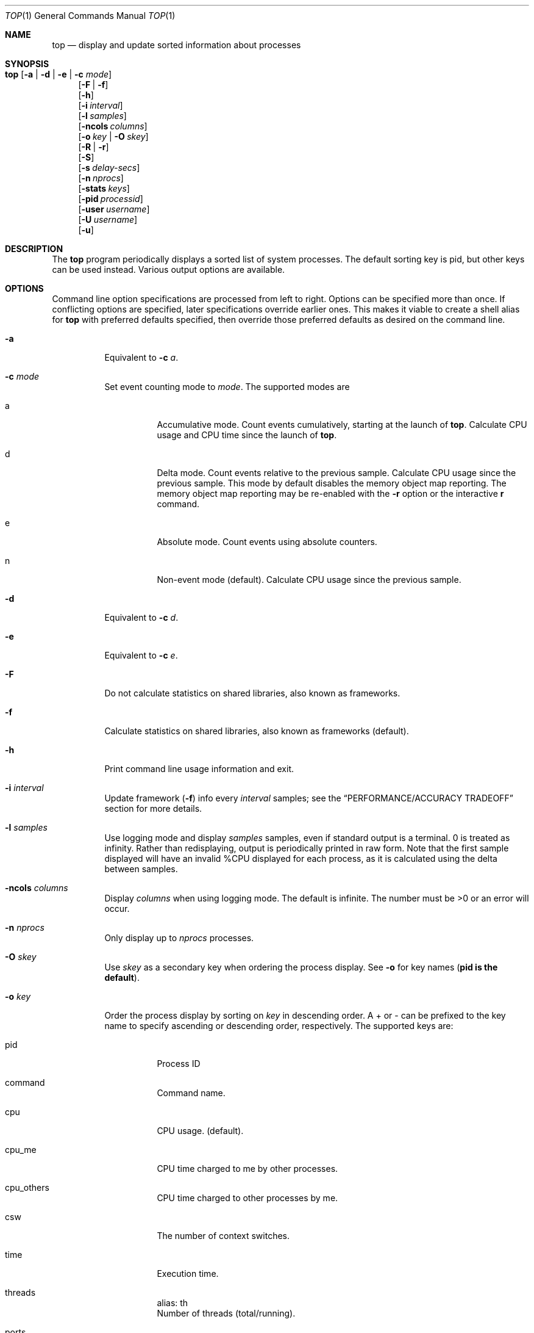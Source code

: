 .\" Copyright (c) 2002-2004, 2009, 2017 Apple Computer, Inc.  All rights reserved.
.\"
.\" @APPLE_LICENSE_HEADER_START@
.\"
.\" The contents of this file constitute Original Code as defined in and
.\" are subject to the Apple Public Source License Version 1.1 (the
.\" "License").  You may not use this file except in compliance with the
.\" License.  Please obtain a copy of the License at
.\" http://www.apple.com/publicsource and read it before using this file.
.\"
.\" This Original Code and all software distributed under the License are
.\" distributed on an "AS IS" basis, WITHOUT WARRANTY OF ANY KIND, EITHER
.\" EXPRESS OR IMPLIED, AND APPLE HEREBY DISCLAIMS ALL SUCH WARRANTIES,
.\" INCLUDING WITHOUT LIMITATION, ANY WARRANTIES OF MERCHANTABILITY,
.\" FITNESS FOR A PARTICULAR PURPOSE OR NON-INFRINGEMENT.  Please see the
.\" License for the specific language governing rights and limitations
.\" under the License.
.\"
.\" @APPLE_LICENSE_HEADER_END@
.Dd 13 March 2017
.Dt TOP 1
.Os Darwin
.\"
.Sh NAME
.Nm top
.Nd display and update sorted information about processes
.\"
.Sh SYNOPSIS
.Bl -tag -width "top " -compact
.It Nm Op Fl a | Fl d | Fl e | Fl c Ar mode
.El
.Bl -item -offset "top " -compact
.It
.Op Fl F | Fl f
.It
.Op Fl h
.It
.Op Fl i Ar interval
.It
.Op Fl l Ar samples
.It
.Op Fl ncols Ar columns
.It
.Op Fl o Ar key | Fl O Ar skey
.It
.Op Fl R | Fl r
.It
.Op Fl S
.It
.Op Fl s Ar delay-secs
.It
.Op Fl n Ar nprocs
.It
.Op Fl stats Ar keys
.It
.Op Fl pid Ar processid
.It
.Op Fl user Ar username
.It
.Op Fl U Ar username
.It
.Op Fl u
.El
.\"
.Sh DESCRIPTION
The
.Nm
program periodically displays a sorted list of system processes.  The default
sorting key is pid, but other keys can be used instead.  Various output options
are available.
.\"
.Sh OPTIONS
Command line option specifications are processed from left to right.  Options
can be specified more than once.  If conflicting options are specified, later
specifications override earlier ones.  This makes it viable to create a shell
alias for
.Nm
with preferred defaults specified, then override those preferred defaults as
desired on the command line.
.Bl -tag -width indent
.It Fl a
Equivalent to
.Fl c Ar a .
.It Fl c Ar mode
Set event counting mode to
.Ar mode .
The supported modes are
.Bl -tag -width indent
.It a
Accumulative mode.  Count events cumulatively, starting at the launch of
.Nm .
Calculate CPU usage and CPU time since the launch of
.Nm .
.It d
Delta mode.  Count events relative to the previous sample.  Calculate CPU usage
since the previous sample.  This mode by default disables the memory object map
reporting.  The memory object map reporting may be re-enabled with the
.Fl r
option or the interactive
.Cm r
command.
.It e
Absolute mode.  Count events using absolute counters.
.It n
Non-event mode
.Pq default .
Calculate CPU usage since the previous sample.
.El
.It Fl d
Equivalent to
.Fl c Ar d .
.It Fl e
Equivalent to
.Fl c Ar e .
.It Fl F
Do not calculate statistics on shared libraries, also known as frameworks.
.It Fl f
Calculate statistics on shared libraries, also known as frameworks
.Pq default .
.It Fl h
Print command line usage information and exit.
.It Fl i Ar interval
Update framework
.Pq Fl f
info every
.Ar interval
samples; see the
.Sx PERFORMANCE/ACCURACY TRADEOFF
section for more details.
.It Fl l Ar samples
Use logging mode and display
.Ar samples
samples, even if standard output is a terminal.  0 is treated as infinity.
Rather than redisplaying, output is periodically printed in raw form.  Note that
the first sample displayed will have an invalid %CPU displayed for each process,
as it is calculated using the delta between samples.
.It Fl ncols Ar columns
Display
.Ar columns
when using logging mode.  The default is infinite.  The number must be
.Gt
0 or an error will occur.
.It Fl n Ar nprocs
Only display up to
.Ar nprocs
processes.
.It Fl O Ar skey
Use
.Ar skey
as a secondary key when ordering the process display.  See
.Fl o
for key names
.Pq Li pid is the default .
.It Fl o Ar key
Order the process display by sorting on
.Ar key
in descending order.  A + or - can be prefixed to the key name to specify
ascending or descending order, respectively.  The supported keys are:
.Bl -tag -width indent
.It pid
Process ID
.It command
Command name.
.It cpu
CPU usage.
.Pq default .
.It cpu_me
CPU time charged to me by other processes.
.It cpu_others
CPU time charged to other processes by me.
.It csw
The number of context switches.
.It time
Execution time.
.It threads
alias: th
.br
Number of threads
.Pq total/running .
.It ports
alias: prt
.br
Number of Mach ports.
.It mregion
alias: mreg, reg
.br
Number of memory regions.
.It mem
Physical memory footprint of the process.
.It rprvt
Resident private address space size.
.It purg
Purgeable memory size.
.It vsize
Total memory size.
.It vprvt
Private address space size.
.It kprvt
Private kernel memory size.
.It kshrd
Shared kernel memory size.
.It pgrp
Process group ID.
.It ppid
Parent process ID.
.It state
alias: pstate
.br
Process state.
.It uid
User ID.
.It wq
alias: #wq, workqueue
.br
The workqueue total/running.
.It faults
alias: fault
.br
The number of page faults.
.It cow
alias: cow_faults
.br
The copy-on-write faults.
.It user
alias: username
.br
Username.
.It msgsent
Total number of Mach messages sent.
.It msgrecv
Total number of Mach messages received.
.It sysbsd
Total BSD syscalls.
.It sysmach
Total Mach syscalls.
.It pageins
Total pageins.
.It boosts
The number of boosts help by the process.  This is followed by the number of
times the process has transitioned from unboosted to boosted in brackets.  An
asterisk before the value indicates that the process was able to send boosts at
some point since the previous update.  For more information about boosts, see
xpc_transaction_begin(3).
.It instrs
The number of instructions retired by the process in both user space and the
kernel.
.It cycles
The number of cycles spent executing instructions in the process in both user
space and the kernel.
.El
.It Fl R
Do not traverse and report the memory object map for each process
.Pq default .
.It Fl r
Traverse and report the memory object map for each process.
.It Fl S
Display the global statistics for swap and purgeable memory.
.It Fl s Ar delay-secs
Set the delay between updates to
.Ar delay-secs
seconds.  The default delay between updates is 1 second.
.It Fl stats Ar keys
Only display the comma separated statistics.  See the
.Fl o
flag for the valid
.Ar keys .
.It Fl pid Ar processid
Only display
.Ar processid
in
.Nm .
This option may be specified multiple times.
.It Fl user Ar user
Only display processes owned by
.Ar user
.It Fl U Ar user
This is an alias for
.Fl user .
.It Fl u
This is an alias equivalent to:
.Fl o Ar cpu Fl O Ar time
.El
.\"
.Sh DISPLAY
The first several lines of the
.Nm
display show various global state.  All of the information is labeled.
Following is an alphabetical list of global state fields and their descriptions.
.Bl -tag -width "MemRegions"
.It CPU
Percentage of processor usage, broken into user, system, and idle components.
The time period for which these percentages are calculated depends on the event
counting mode.
.It Disks
Number and total size of disk reads and writes.
.It LoadAvg
Load average over 1, 5, and 15 minutes.  The load average is the average number
of jobs in the run queue.
.It MemRegions
Number and total size of memory regions, and total size of memory regions broken
into private
.Pq broken into non-library and library
and shared components.
.It Networks
Number and total size of input and output network packets.
.It PhysMem
Physical memory usage, broken into wired, active, inactive, used, and free
components.
.It Procs
Total number of processes and number of processes in each process state.
.It SharedLibs
Resident sizes of code and data segments, and link editor memory usage.
.It Threads
Number of threads.
.It Time
Time, in H:MM:SS format.  When running in logging mode, Time is in YYYY/MM/DD
HH:MM:SS format by default, but may be overridden with accumulative mode.  When
running in accumulative event counting mode, the Time is in HH:MM:SS since the
beginning of the
.Nm
process.
.It VirtMem
Total virtual memory, virtual memory consumed by shared libraries, and number of
pageins and pageouts.
.It Swap
Swap usage: total size of swap areas, amount of swap space in use and amount of
swap space available.
.It Purgeable
Number of pages purged and number of pages currently purgeable.
.El
.Pp
Below the global state fields, a list of processes is displayed.  The fields
that are displayed depend on the options that are set.  The pid field displays
the following for the architecture:
.Pp
+ for 64-bit native architecture, or - for 32-bit native architecture, or * for
a non-native architecture.
.Sh INTERACTION
When
.Nm
is run in interactive
.Pq non-logging
mode, it is possible to control the output of
.Nm ,
as well as interactively send signals to processes.  The interactive command
syntax is terse.  Each command is one character, followed by 0 to 2 arguments.
Commands that take arguments prompt interactively for the arguments, and where
applicable, the default value is shown in square brackets.  The default value
can be selected by leaving the input field blank and pressing enter.
.Li ^G
escapes the interactive argument prompt, and has the same effect as leaving the
input field blank and pressing enter.
.Pp
The following commands are supported:
.Bl -tag -width indent
.It ?
Display the help screen.  Any character exits help screen mode.  This command
always works, even in the middle of a command.
.It ^L
Redraw the screen.
.It c Ns Ar mode
Set output mode to
.Ar mode .
See the
.Fl c
option for descriptions of the allowed modes.
.It O Ns Ar skey
Use
.Ar skey
as a secondary key when ordering the process display.  See the
.Fl o
option for key names.
.It o Ns Ar key
Order the process display by sorting on
.Ar key
in descending order.  A + or - can be prefixed to the key name to specify
ascending or descending order, respectively.  The supported keys and alises are
listed with the
.Fl o
option above.
.It q
Quit.
.It r
Toggle traversal and reporting of the memory object map for each process.
.It S Ns Ar signal Ns Ar pid
Send signal
.Ar signal
to
.Ar pid .
.Ar signal
can be specified either as a number or as a name
.Pq for example, Li HUP .
The default signal starts out as
.Li TERM .
Each time a signal is successfully sent, the default signal is updated to be
that signal.
.Ar pid
is a process id.
.It s Ar delay-secs
Set the delay between updates to
.Ar delay-secs
seconds.
.It U Ar user
Only display processes owned by
.Ar user.
Either the username or uid number can be specified.  To display all processes,
press enter without entering a username or uid number.
.El
.\"
.Sh PERFORMANCE/ACCURACY TRADEOFF
Calculating detailed memory statistics is fundamentally resource-intensive.  To
reduce the CPU usage in
.Nm ,
the
.Fl i
option has been introduced to allow the user to tune this tradeoff.  With the
default value of 10, framework stats will be updated once every 10 samples.
Specifying
.Fl i Ar 1
will result in the most accurate display, at the expense of system resources.
.Sh NOT AVAILABLE
When
.Li N/A
occurs in a stat, it's caused by the memory object map reporting being disabled.
Memory object map reporting is disabled by default in delta mode, but may be
optionally enabled via
.Fl r
or the interactive
.Cm r
command.  To enable the
.Fl r
option, use it after any
.Fl c
mode options.
.\"
.Sh EXAMPLES
.Bl -tag -width indent
.It top -o cpu -O +rsize -s 5 -n 20
Sort the processes according to CPU usage (descending) and resident memory size
(ascending), sample and update the display at 5 second intervals, and limit the
display to 20 processes.
.It top -c d
Run
.Nm
in delta mode.
.It top -stats pid,command,cpu,th,pstate,time
Display only the specified statistics, regardless of any growth of the terminal.
If the terminal is too small, only the statistics that fit will be displayed.
.El
.\"
.Sh SEE ALSO
.Xr kill 2 ,
.Xr vm_stat 1 ,
.Xr signal 3 ,
.Xr vmmap 1

